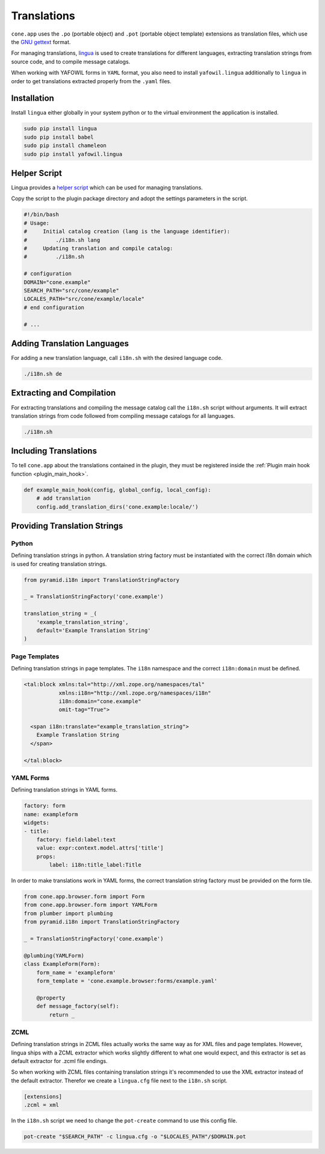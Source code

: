 ============
Translations
============

``cone.app`` uses the ``.po`` (portable object) and ``.pot``
(portable object template) extensions as translation files, which use
the `GNU gettext <http://www.gnu.org/software/gettext>`_ format.

For managing translations, `lingua <http://www.gnu.org/software/gettext>`_ is
used to create translations for different languages, extracting
translation strings from source code, and to compile message catalogs.

When working with YAFOWIL forms in ``YAML`` format, you also need to install
``yafowil.lingua`` additionally to ``lingua`` in order to get translations
extracted properly from the ``.yaml`` files.


Installation
------------

Install ``lingua`` either globally in your system python or to the virtual
environment the application is installed.

.. code-block:: sh

    sudo pip install lingua
    sudo pip install babel
    sudo pip install chameleon
    sudo pip install yafowil.lingua


Helper Script
-------------

Lingua provides a
`helper script <https://github.com/wichert/lingua/blob/master/docs/examples/i18n.sh>`_
which can be used for managing translations.

Copy the script to the plugin package directory and adopt the settings
parameters in the script.

.. code-block:: sh

    #!/bin/bash
    # Usage:
    #     Initial catalog creation (lang is the language identifier):
    #         ./i18n.sh lang
    #     Updating translation and compile catalog:
    #         ./i18n.sh

    # configuration
    DOMAIN="cone.example"
    SEARCH_PATH="src/cone/example"
    LOCALES_PATH="src/cone/example/locale"
    # end configuration

    # ...


Adding Translation Languages
----------------------------

For adding a new translation language, call ``i18n.sh`` with the desired
language code.

.. code-block:: sh

    ./i18n.sh de


Extracting and Compilation
--------------------------

For extracting translations and compiling the message catalog call the
``i18n.sh`` script without arguments. It will extract translation strings from
code followed from compiling message catalogs for all languages.

.. code-block:: sh

    ./i18n.sh


Including Translations
----------------------

To tell ``cone.app`` about the translations contained in the plugin, they must
be registered inside the :ref:`Plugin main hook function <plugin_main_hook>`.

.. code-block:: python

    def example_main_hook(config, global_config, local_config):
        # add translation
        config.add_translation_dirs('cone.example:locale/')


Providing Translation Strings
-----------------------------

Python
~~~~~~

Defining translation strings in python. A translation string factory must be
instantiated with the correct i18n domain which is used for creating
translation strings.

.. code-block:: python

    from pyramid.i18n import TranslationStringFactory

    _ = TranslationStringFactory('cone.example')

    translation_string = _(
        'example_translation_string',
        default='Example Translation String'
    )


Page Templates
~~~~~~~~~~~~~~

Defining translation strings in page templates. The ``i18n`` namespace and
the correct ``i18n:domain`` must be defined.

.. code-block:: xml

    <tal:block xmlns:tal="http://xml.zope.org/namespaces/tal"
               xmlns:i18n="http://xml.zope.org/namespaces/i18n"
               i18n:domain="cone.example"
               omit-tag="True">

      <span i18n:translate="example_translation_string">
        Example Translation String
      </span>

    </tal:block>


YAML Forms
~~~~~~~~~~

Defining translation strings in YAML forms.

.. code-block:: yaml

    factory: form
    name: exampleform
    widgets:
    - title:
        factory: field:label:text
        value: expr:context.model.attrs['title']
        props:
            label: i18n:title_label:Title

In order to make translations work in YAML forms, the correct translation
string factory must be provided on the form tile.

.. code-block:: python

    from cone.app.browser.form import Form
    from cone.app.browser.form import YAMLForm
    from plumber import plumbing
    from pyramid.i18n import TranslationStringFactory

    _ = TranslationStringFactory('cone.example')

    @plumbing(YAMLForm)
    class ExampleForm(Form):
        form_name = 'exampleform'
        form_template = 'cone.example.browser:forms/example.yaml'

        @property
        def message_factory(self):
            return _


ZCML
~~~~

Defining translation strings in ZCML files actually works the same way as for
XML files and page templates. However, lingua ships with a ZCML extractor which
works slightly different to what one would expect, and this extractor is set as
default extractor for .zcml file endings.

So when working with ZCML files containing translation strings it's recommended
to use the XML extractor instead of the default extractor. Therefor we create
a ``lingua.cfg`` file next to the ``i18n.sh`` script.

.. code-block:: ini

    [extensions]
    .zcml = xml

In the ``i18n.sh`` script we need to change the ``pot-create`` command to use this
config file.

.. code-block:: sh

    pot-create "$SEARCH_PATH" -c lingua.cfg -o "$LOCALES_PATH"/$DOMAIN.pot
